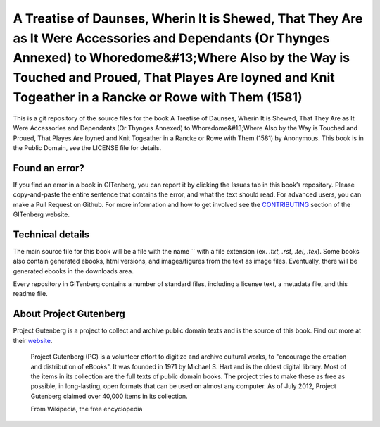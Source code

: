 =====================
A Treatise of Daunses, Wherin It is Shewed, That They Are as It Were Accessories and Dependants (Or Thynges Annexed) to Whoredome&#13;Where Also by the Way is Touched and Proued, That Playes Are Ioyned and Knit Togeather in a Rancke or Rowe with Them (1581)
=====================


This is a git repository of the source files for the book A Treatise of Daunses, Wherin It is Shewed, That They Are as It Were Accessories and Dependants (Or Thynges Annexed) to Whoredome&#13;Where Also by the Way is Touched and Proued, That Playes Are Ioyned and Knit Togeather in a Rancke or Rowe with Them (1581) by Anonymous. This book is in the Public Domain, see the LICENSE file for details.

Found an error?
===============
If you find an error in a book in GITenberg, you can report it by clicking the Issues tab in this book’s repository. Please copy-and-paste the entire sentence that contains the error, and what the text should read. For advanced users, you can make a Pull Request on Github.  For more information and how to get involved see the CONTRIBUTING_ section of the GITenberg website.

.. _CONTRIBUTING: http://gitenberg.github.com/#contributing


Technical details
=================
The main source file for this book will be a file with the name `` with a file extension (ex. `.txt`, `.rst`, `.tei`, `.tex`). Some books also contain generated ebooks, html versions, and images/figures from the text as image files. Eventually, there will be generated ebooks in the downloads area.

Every repository in GITenberg contains a number of standard files, including a license text, a metadata file, and this readme file.


About Project Gutenberg
=======================
Project Gutenberg is a project to collect and archive public domain texts and is the source of this book. Find out more at their website_.

    Project Gutenberg (PG) is a volunteer effort to digitize and archive cultural works, to "encourage the creation and distribution of eBooks". It was founded in 1971 by Michael S. Hart and is the oldest digital library. Most of the items in its collection are the full texts of public domain books. The project tries to make these as free as possible, in long-lasting, open formats that can be used on almost any computer. As of July 2012, Project Gutenberg claimed over 40,000 items in its collection.

    From Wikipedia, the free encyclopedia

.. _website: http://www.gutenberg.org/